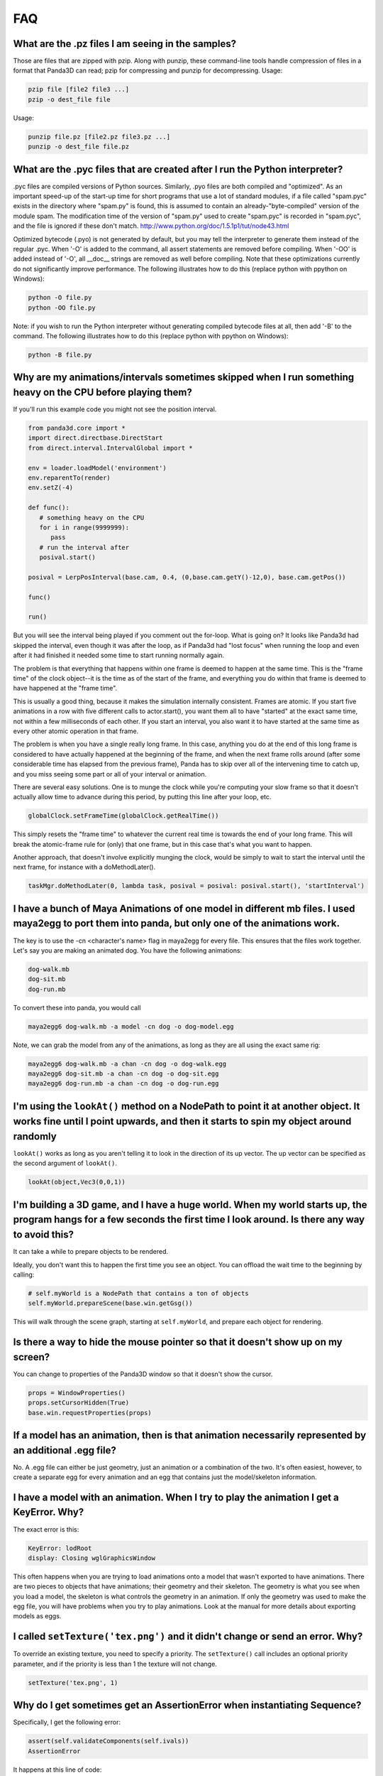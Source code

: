 .. _faq:

FAQ
===

What are the .pz files I am seeing in the samples?
--------------------------------------------------

Those are files that are zipped with pzip. Along with punzip, these
command-line tools handle compression of files in a format that Panda3D can
read; pzip for compressing and punzip for decompressing. Usage:

.. code-block:: bash

    pzip file [file2 file3 ...]
    pzip -o dest_file file

Usage:

.. code-block:: bash

    punzip file.pz [file2.pz file3.pz ...]
    punzip -o dest_file file.pz

What are the .pyc files that are created after I run the Python interpreter?
----------------------------------------------------------------------------

.pyc files are compiled versions of Python sources. Similarly, .pyo files are
both compiled and "optimized". As an important speed-up of the start-up time
for short programs that use a lot of standard modules, if a file called
"spam.pyc" exists in the directory where "spam.py" is found, this is assumed
to contain an already-"byte-compiled" version of the module spam. The
modification time of the version of "spam.py" used to create "spam.pyc" is
recorded in "spam.pyc", and the file is ignored if these don't match.
http://www.python.org/doc/1.5.1p1/tut/node43.html

Optimized bytecode (.pyo) is not generated by default, but you may tell the
interpreter to generate them instead of the regular .pyc. When '-O' is added
to the command, all assert statements are removed before compiling. When '-OO'
is added instead of '-O', all \__doc_\_ strings are removed as well before
compiling. Note that these optimizations currently do not significantly
improve performance. The following illustrates how to do this (replace python
with ppython on Windows):

.. code-block:: bash

    python -O file.py
    python -OO file.py

Note: if you wish to run the Python interpreter without generating compiled
bytecode files at all, then add '-B' to the command. The following illustrates
how to do this (replace python with ppython on Windows):

.. code-block:: bash

    python -B file.py

Why are my animations/intervals sometimes skipped when I run something heavy on the CPU before playing them?
------------------------------------------------------------------------------------------------------------

If you'll run this example code you might not see the position interval.

.. code-block:: python

    from panda3d.core import *
    import direct.directbase.DirectStart
    from direct.interval.IntervalGlobal import *

    env = loader.loadModel('environment')
    env.reparentTo(render)
    env.setZ(-4)

    def func():
       # something heavy on the CPU
       for i in range(9999999):
          pass
       # run the interval after
       posival.start()

    posival = LerpPosInterval(base.cam, 0.4, (0,base.cam.getY()-12,0), base.cam.getPos())

    func()

    run()

But you will see the
interval being played if you comment out the for-loop. What is going on? It
looks like Panda3d had skipped the interval, even though it was after the
loop, as if Panda3d had "lost focus" when running the loop and even after it
had finished it needed some time to start running normally again.

The problem is that everything that happens within one frame is deemed to
happen at the same time. This is the "frame time" of the clock object--it is
the time as of the start of the frame, and everything you do within that frame
is deemed to have happened at the "frame time".

This is usually a good thing, because it makes the simulation internally
consistent. Frames are atomic. If you start five animations in a row with five
different calls to actor.start(), you want them all to have "started" at the
exact same time, not within a few milliseconds of each other. If you start an
interval, you also want it to have started at the same time as every other
atomic operation in that frame.

The problem is when you have a single really long frame. In this case,
anything you do at the end of this long frame is considered to have actually
happened at the beginning of the frame, and when the next frame rolls around
(after some considerable time has elapsed from the previous frame), Panda has
to skip over all of the intervening time to catch up, and you miss seeing some
part or all of your interval or animation.

There are several easy solutions. One is to munge the clock while you're
computing your slow frame so that it doesn't actually allow time to advance
during this period, by putting this line after your loop, etc.

.. code-block:: python

    globalClock.setFrameTime(globalClock.getRealTime())

This simply resets the
"frame time" to whatever the current real time is towards the end of your long
frame. This will break the atomic-frame rule for (only) that one frame, but in
this case that's what you want to happen.

Another approach, that doesn't involve explicitly munging the clock, would be
simply to wait to start the interval until the next frame, for instance with a
doMethodLater().

.. code-block:: python

    taskMgr.doMethodLater(0, lambda task, posival = posival: posival.start(), 'startInterval')

I have a bunch of Maya Animations of one model in different mb files. I used maya2egg to port them into panda, but only one of the animations work.
---------------------------------------------------------------------------------------------------------------------------------------------------

The key is to use the -cn <character's name> flag in maya2egg for every file.
This ensures that the files work together. Let's say you are making an
animated dog. You have the following animations:

.. code-block:: text

    dog-walk.mb
    dog-sit.mb
    dog-run.mb

To convert these into panda, you would call

.. code-block:: bash

    maya2egg6 dog-walk.mb -a model -cn dog -o dog-model.egg

Note, we can grab the model from any of the animations, as long as they are
all using the exact same rig:

.. code-block:: bash

    maya2egg6 dog-walk.mb -a chan -cn dog -o dog-walk.egg
    maya2egg6 dog-sit.mb -a chan -cn dog -o dog-sit.egg
    maya2egg6 dog-run.mb -a chan -cn dog -o dog-run.egg

I'm using the ``lookAt()`` method on a NodePath to point it at another object. It works fine until I point upwards, and then it starts to spin my object around randomly
------------------------------------------------------------------------------------------------------------------------------------------------------------------------

``lookAt()`` works as long as you
aren't telling it to look in the direction of its up vector. The up vector can
be specified as the second argument of
``lookAt()``.

.. code-block:: python

    lookAt(object,Vec3(0,0,1))

I'm building a 3D game, and I have a huge world. When my world starts up, the program hangs for a few seconds the first time I look around. Is there any way to avoid this?
---------------------------------------------------------------------------------------------------------------------------------------------------------------------------

It can take a while to prepare objects to be rendered.

Ideally, you don't want this to happen the first time you see an object. You
can offload the wait time to the beginning by calling:

.. code-block:: python

    # self.myWorld is a NodePath that contains a ton of objects
    self.myWorld.prepareScene(base.win.getGsg())

This will walk through the scene graph, starting at
``self.myWorld``, and prepare each
object for rendering.

Is there a way to hide the mouse pointer so that it doesn't show up on my screen?
---------------------------------------------------------------------------------

You can change to properties of the Panda3D window so that it doesn't show the
cursor.

.. code-block:: python

    props = WindowProperties()
    props.setCursorHidden(True)
    base.win.requestProperties(props)

If a model has an animation, then is that animation necessarily represented by an additional .egg file?
-------------------------------------------------------------------------------------------------------

No. A .egg file can either be just geometry, just an animation or a
combination of the two. It's often easiest, however, to create a separate egg
for every animation and an egg that contains just the model/skeleton
information.

I have a model with an animation. When I try to play the animation I get a KeyError. Why?
-----------------------------------------------------------------------------------------

The exact error is this:

.. code-block:: bash

    KeyError: lodRoot
    display: Closing wglGraphicsWindow

This often happens when you are trying to load animations onto a model that
wasn't exported to have animations. There are two pieces to objects that have
animations; their geometry and their skeleton. The geometry is what you see
when you load a model, the skeleton is what controls the geometry in an
animation. If only the geometry was used to make the egg file, you will have
problems when you try to play animations. Look at the manual for more details
about exporting models as eggs.

I called ``setTexture('tex.png')`` and it didn't change or send an error. Why?
------------------------------------------------------------------------------

To override an existing texture, you need to specify a priority. The
``setTexture()`` call includes an
optional priority parameter, and if the priority is less than 1 the texture
will not change.

.. code-block:: python

    setTexture('tex.png', 1)

Why do I get sometimes get an AssertionError when instantiating Sequence?
-------------------------------------------------------------------------

Specifically, I get the following error:

.. code-block:: bash

    assert(self.validateComponents(self.ivals))
    AssertionError

It happens at this line of code:

.. code-block:: python

    move = Sequence(obj.setX(5))

Sequences and Parallels are a way to combine intervals. You can't put anything
inside them that isn't an interval. The following would have the same effect
and work:

.. code-block:: python

    move = Sequence(Func(obj.setX, 5))

This will start the execution of the function, but not wait for it to finish.

Does Panda3D use degrees or radians?
------------------------------------

Degrees, but see also the ``deg2Rad()`` and ``rad2Deg()`` functions. But note
that functions like ``math.sin()``, ``math.cos()``, ``math.tan()`` are
calculated in radians. Don't forget to convert the values!

Why do all my flat objects look weird when lit?
-----------------------------------------------

Flats don't often have a lot of vertices. Lighting is only calculated at the
vertices, and then linearly interpolated between the vertices. If your
vertices are very far apart, lighting can look very strange--for instance, a
point light in the center of a large polygon might not show up at all. (The
light is far from all four vertices, even though it's very near the polygon's
center.)

One solution is to create a model with a lot of polygons to pick up the
lighting. It also helps to make a flat surface slightly curved to improve its
appearance.

Another approach might be to create an ambient light that only affects this
object. See the manual for more detail about attaching lights to objects in
your scene.

To smooth my animations, I used the "interpolate-frames 1" option, but it doesn't work somehow. Why?
----------------------------------------------------------------------------------------------------

Interpolate-frames flag gets set in the PartBundle at the time it is first
created, and then baked into the model cache. Thenceforth, later changes to
the interpolate-frames variable mean nothing. If you changed
interpolate-frames flag, you will also need to empty your modelcache folder.

Actually, it is not recommended to use interpolate-frames; it is a global
setting. It's better to achieve the same effect via
``actor.setBlend(frameBlend=True)``, which is a per-actor
setting (and doesn't get baked into the model cache).

I'm trying to redirect the output of some commands like ``myNode.ls()`` to a file, but the usual method ``python >> file, myNode.ls()`` doesn't work. What's the alternative?
-------------------------------------------------------------------------------------------------------------------------------------------------------------------------------------------------------------------------------------------

There are several alternative approaches. One approach using StringStream is
this:

.. code-block:: python

    strm = StringStream()
    render.ls(strm)
    open('out.txt', 'w').write(strm.getData())

The following is another approach using StringStream:

.. code-block:: python

    strm = StringStream()
    cvMgr.write(strm)
    open('out.txt', 'w').write(strm.getData())

If you don't want to use a StringStream you can do this:

.. code-block:: python

    strm = MultiplexStream()
    strm.addFile(Filename('out.txt'))
    render.ls(strm)

There is also a way to specify the output file in the config file.

.. code-block:: text

    notify-output out.txt

How do I create a node from a string containing a .egg source?
--------------------------------------------------------------

Use the EggData class.

.. code-block:: python

    egg = EggData()
    egg.read(StringStream(eggText))
    model = NodePath(loadEggData(egg))

How can I know which letter is below the pointer when I click on a TextNode?
----------------------------------------------------------------------------

Use the TextAssembler class.

.. code-block:: python

    tn = TextNode('tn')
    tn.setText('abcdef\nghi')
    ta = TextAssembler(tn)
    ta.setWtext(tn.getWtext())
    for ri in range(ta.getNumRows()):
        for ci in range(ta.getNumCols(ri)):
            print("ri = %s, ci = %s, char = %s, pos = %s, %s" %
                  (ri, ci, chr(ta.getCharacter(ri, ci)),
                               ta.getXpos(ri, ci),
                               ta.getYpos(ri, ci)))
